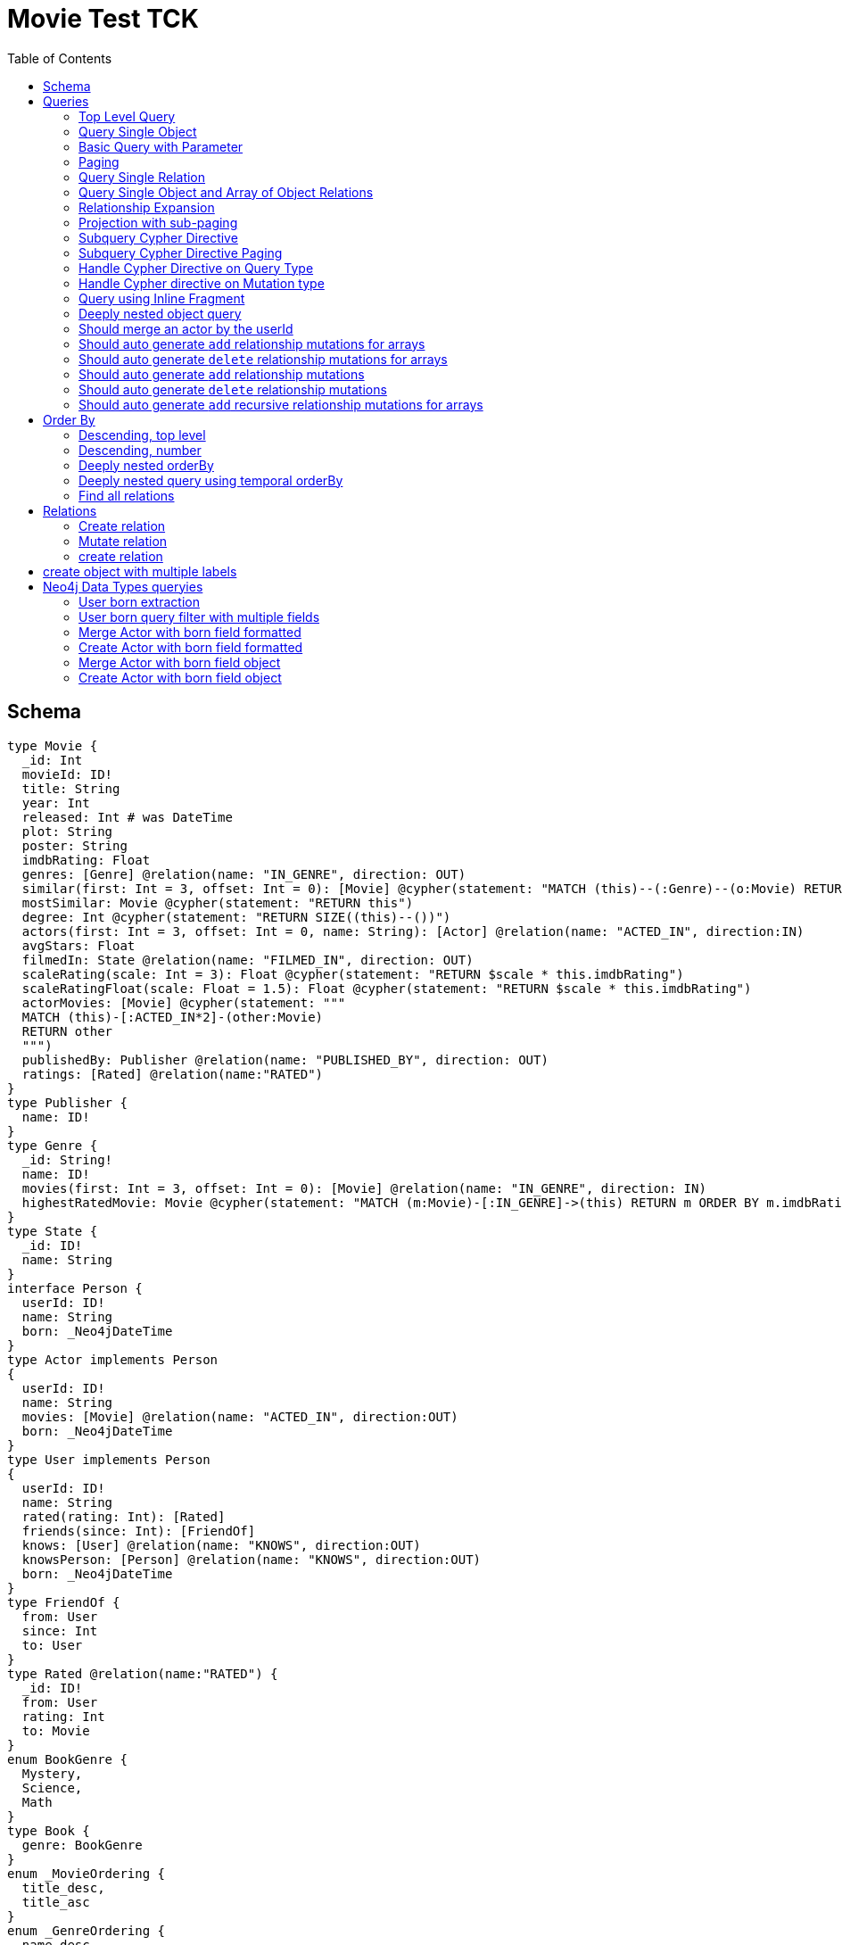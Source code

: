 :toc:

= Movie Test TCK

== Schema

[source,graphql,schema=true]
----
type Movie {
  _id: Int
  movieId: ID!
  title: String
  year: Int
  released: Int # was DateTime
  plot: String
  poster: String
  imdbRating: Float
  genres: [Genre] @relation(name: "IN_GENRE", direction: OUT)
  similar(first: Int = 3, offset: Int = 0): [Movie] @cypher(statement: "MATCH (this)--(:Genre)--(o:Movie) RETURN o")
  mostSimilar: Movie @cypher(statement: "RETURN this")
  degree: Int @cypher(statement: "RETURN SIZE((this)--())")
  actors(first: Int = 3, offset: Int = 0, name: String): [Actor] @relation(name: "ACTED_IN", direction:IN)
  avgStars: Float
  filmedIn: State @relation(name: "FILMED_IN", direction: OUT)
  scaleRating(scale: Int = 3): Float @cypher(statement: "RETURN $scale * this.imdbRating")
  scaleRatingFloat(scale: Float = 1.5): Float @cypher(statement: "RETURN $scale * this.imdbRating")
  actorMovies: [Movie] @cypher(statement: """
  MATCH (this)-[:ACTED_IN*2]-(other:Movie)
  RETURN other
  """)
  publishedBy: Publisher @relation(name: "PUBLISHED_BY", direction: OUT)
  ratings: [Rated] @relation(name:"RATED")
}
type Publisher {
  name: ID!
}
type Genre {
  _id: String!
  name: ID!
  movies(first: Int = 3, offset: Int = 0): [Movie] @relation(name: "IN_GENRE", direction: IN)
  highestRatedMovie: Movie @cypher(statement: "MATCH (m:Movie)-[:IN_GENRE]->(this) RETURN m ORDER BY m.imdbRating DESC LIMIT 1")
}
type State {
  _id: ID!
  name: String
}
interface Person {
  userId: ID!
  name: String
  born: _Neo4jDateTime
}
type Actor implements Person
{
  userId: ID!
  name: String
  movies: [Movie] @relation(name: "ACTED_IN", direction:OUT)
  born: _Neo4jDateTime
}
type User implements Person
{
  userId: ID!
  name: String
  rated(rating: Int): [Rated]
  friends(since: Int): [FriendOf]
  knows: [User] @relation(name: "KNOWS", direction:OUT)
  knowsPerson: [Person] @relation(name: "KNOWS", direction:OUT)
  born: _Neo4jDateTime
}
type FriendOf {
  from: User
  since: Int
  to: User
}
type Rated @relation(name:"RATED") {
  _id: ID!
  from: User
  rating: Int
  to: Movie
}
enum BookGenre {
  Mystery,
  Science,
  Math
}
type Book {
  genre: BookGenre
}
enum _MovieOrdering {
  title_desc,
  title_asc
}
enum _GenreOrdering {
  name_desc,
  name_asc
}
type Query {
  Movie(_id: String, movieId: ID, title: String, year: Int, plot: String, poster: String, imdbRating: Float, first: Int, offset: Int, orderBy: _MovieOrdering): [Movie]
  MoviesByYear(year: Int): [Movie]
  MovieById(movieId: ID!): Movie
  MovieBy_Id(_id: String!): Movie
  GenresBySubstring(substring: String): [Genre] @cypher(statement: "MATCH (g:Genre) WHERE toLower(g.name) CONTAINS toLower($substring) RETURN g")
  Books: [Book]
  User: [User]
}
type Mutation {
  createGenre(name:String): Genre @cypher(statement:"CREATE (g:Genre) SET g.name = name RETURN g")
  changePerson(name: String): Person
}
# scalar DateTime
----

== Queries

=== Top Level Query

.GraphQL-Query
[source,graphql]
----
query {
  Movie {
    movieId
  }
}
----

.Cypher Params
[source,json]
----
{}
----

.Cypher
[source,cypher]
----
MATCH (movie:Movie)
RETURN movie { .movieId } AS Movie
----

=== Query Single Object

.GraphQL-Query
[source,graphql]
----
{
  MovieById(movieId: "18") {
    title
  }
}
----

.Cypher Params
[source,json]
----
{
  "movieByIdMovieId": "18"
}
----

.Cypher
[source,cypher]
----
MATCH (movieById:Movie)
WHERE movieById.movieId = $movieByIdMovieId
RETURN movieById { .title } AS MovieById
----

=== Basic Query with Parameter

.GraphQL-Query
[source,graphql]
----
{  Movie(title: "River Runs Through It, A")  {  title }  }
----
.Cypher Params
[source,json]
----
{
  "movieTitle": "River Runs Through It, A"
}
----
.Cypher
[source,cypher]
----
MATCH (movie:Movie)
WHERE  movie.title = $movieTitle
RETURN movie { .title } AS Movie
----

=== Paging

.GraphQL-Query
[source,graphql]
----
{
  Movie(title: "River Runs Through It, A", first: 1, offset: 1) {
    title
    year
  }
}
----

.Cypher Params
[source,json]
----
{
  "movieTitle": "River Runs Through It, A",
  "movieOffset": 1,
  "movieFirst": 1
}
----


.Cypher
[source,cypher]
----
MATCH (movie:Movie)
WHERE movie.title = $movieTitle
RETURN movie { .title, .year } AS Movie
SKIP $movieOffset LIMIT $movieFirst
----

=== Query Single Relation

.GraphQL-Query
[source,graphql]
----
{
  MovieById(movieId: "3100") {
    title
    filmedIn {
      name
    }
  }
}
----

.Cypher Params
[source,json]
----
{
  "movieByIdMovieId": "3100"
}
----


.Cypher
[source,cypher]
----
MATCH (movieById:Movie)
WHERE movieById.movieId = $movieByIdMovieId
RETURN movieById {
  .title,
  filmedIn:[(movieById)-[:FILMED_IN]->(movieByIdFilmedIn:State) | movieByIdFilmedIn { .name }][0]
} AS MovieById
----

=== Query Single Object and Array of Object Relations

.GraphQL-Query
[source,graphql]
----
{
  MovieById(movieId: "3100") {
    title
    actors {
      name
    }
    filmedIn{
      name
    }
  }
}
----

.Cypher Params
[source,json]
----
{
  "movieByIdMovieId": "3100"
}
----


.Cypher
[source,cypher]
----
MATCH (movieById:Movie)
WHERE movieById.movieId = $movieByIdMovieId
RETURN movieById {
  .title,
  actors:[(movieById)<-[:ACTED_IN]-(movieByIdActors:Actor) | movieByIdActors { .name }],
  filmedIn:[(movieById)-[:FILMED_IN]->(movieByIdFilmedIn:State) | movieByIdFilmedIn { .name }][0]
} AS MovieById
----

=== Relationship Expansion

.GraphQL-Query
[source,graphql]
----
{
  Movie(title: "River Runs Through It, A") {
    title
    actors {
      name
    }
  }
}
----

.Cypher Params
[source,json]
----
{
  "movieTitle": "River Runs Through It, A"
}
----

.Cypher
[source,cypher]
----
MATCH (movie:Movie)
WHERE movie.title = $movieTitle
RETURN movie {
  .title,
  actors:[(movie)<-[:ACTED_IN]-(movieActors:Actor) | movieActors { .name }]
} AS Movie
----

=== Projection with sub-paging

.GraphQL-Query
[source,graphql]
----
{
  Movie(title: "River Runs Through It, A") {
    title
    actors(first:3) {
      name
    }
  }
}
----

.Cypher Params
[source,json]
----
{
  "movieTitle": "River Runs Through It, A",
  "movieActorsFirst": 3
}
----

.Cypher
[source,cypher]
----
MATCH (movie:Movie)
WHERE movie.title = $movieTitle
RETURN movie {
  .title,
  actors:[(movie)<-[:ACTED_IN]-(movieActors:Actor) | movieActors { .name }][0..$movieActorsFirst]
} AS Movie
----

=== Subquery Cypher Directive

.GraphQL-Query
[source,graphql]
----
{
  Movie {
    title
    similar {
      title
    }
  }
}
----

.Cypher Params
[source,json]
----
{
  "movieFirst": 3,
  "movieOffset": 0
}
----

.Cypher
[source,cypher]
----
MATCH (movie:Movie)
RETURN movie {
  .title,
  similar:[movieSimilar
    IN apoc.cypher.runFirstColumnMany('WITH $this AS this, $first AS first, $offset AS offset MATCH (this)--(:Genre)--(o:Movie) RETURN o', {
        this:movie,
        first:$movieFirst,
        offset:$movieOffset
      }) | movieSimilar {
        .title
      }]
} AS Movie
----

=== Subquery Cypher Directive Paging

.GraphQL-Query
[source,graphql]
----
{
  Movie {
    title
    similar(first:3) {
      title
    }
  }
}
----

.Cypher Params
[source,json]
----
{
  "movieFirst": 3,
  "movieOffset": 0,
  "movieSimilarFirst": 3
}
----

.Cypher
[source,cypher]
----
MATCH (movie:Movie)
RETURN movie {
  .title,
  similar:[movieSimilar
    IN apoc.cypher.runFirstColumnMany('WITH $this AS this, $first AS first, $offset AS offset MATCH (this)--(:Genre)--(o:Movie) RETURN o', {
      this:movie,
      first:$movieFirst,
      offset:$movieOffset
    }) | movieSimilar {
      .title
    }][0..$movieSimilarFirst]
} AS Movie
----

=== Handle Cypher Directive on Query Type

.GraphQL-Query
[source,graphql]
----
{
  GenresBySubstring(substring:"Action") {
    name
    movies(first: 3) {
      title
    }
  }
}
----

.Cypher Params
[source,json]
----
{
  "genresBySubstringSubstring": "Action",
  "genresBySubstringMoviesFirst": 3
}
----

.Cypher
[source,cypher]
----
UNWIND apoc.cypher.runFirstColumnMany('WITH $substring AS substring MATCH (g:Genre) WHERE toLower(g.name) CONTAINS toLower($substring) RETURN g', { substring:$genresBySubstringSubstring }) AS genresBySubstring
RETURN genresBySubstring {
  .name,
  movies:[(genresBySubstring)<-[:IN_GENRE]-(genresBySubstringMovies:Movie) | genresBySubstringMovies { .title }][0..$genresBySubstringMoviesFirst]
} AS GenresBySubstring
----

=== Handle Cypher directive on Mutation type

.GraphQL-Query
[source,graphql]
----
mutation someMutation {
  createGenre(name: "Wildlife Documentary") {
    name
  }
}
----

.Cypher Params
[source,json]
----
{
  "createGenreName": "Wildlife Documentary"
}
----

.Cypher
[source,cypher]
----
CALL apoc.cypher.doIt('WITH $name AS name CREATE (g:Genre) SET g.name = name RETURN g', { name:$createGenreName }) YIELD value
WITH value[head(keys(value))] AS createGenre
RETURN createGenre { .name } AS createGenre
----

=== Query using Inline Fragment

.GraphQL-Query
[source,graphql]
----
{
  Movie(title: "River Runs Through It, A") {
    title
    ratings {
      rating
      from {
        ... on User {
          name
          userId
        }
      }
    }
  }
}
----

.Cypher Params
[source,json]
----
{
  "movieTitle": "River Runs Through It, A"
}
----

.Cypher
[source,cypher]
----
MATCH (movie:Movie)
WHERE movie.title = $movieTitle
RETURN movie {
  .title,
  ratings:[(movie)<-[movieRatings:RATED]-(movieRatingsFrom:User) | movieRatings {
    .rating,
    from:movieRatingsFrom { .name, .userId }
  }]
} AS Movie
----

=== Deeply nested object query

.GraphQL-Query
[source,graphql]
----
{
  Movie(title: "River Runs Through It, A") {
    title
    actors {
      name
      movies {
        title
        actors(name: "Tom Hanks") {
          name
          movies {
            title
            year
            similar(first: 3) {
              title
              year
            }
          }
        }
      }
    }
  }
}
----

.Cypher Params
[source,json]
----
{
  "movieTitle": "River Runs Through It, A",
  "movieActorsMoviesActorsName": "Tom Hanks",
  "movieActorsMoviesActorsMoviesFirst": 3,
  "movieActorsMoviesActorsMoviesOffset": 0,
  "movieActorsMoviesActorsMoviesSimilarFirst": 3
}
----

.Cypher
[source,cypher]
----
MATCH (movie:Movie)
WHERE movie.title = $movieTitle
RETURN movie { .title, actors:[(movie)<-[:ACTED_IN]-(movieActors:Actor) |
       movieActors { .name, movies:[(movieActors)-[:ACTED_IN]->(movieActorsMovies:Movie) |
         movieActorsMovies { .title, actors:[(movieActorsMovies)<-[:ACTED_IN]-(movieActorsMoviesActors:Actor)
           WHERE movieActorsMoviesActors.name = $movieActorsMoviesActorsName |
             movieActorsMoviesActors { .name, movies:[(movieActorsMoviesActors)-[:ACTED_IN]->(movieActorsMoviesActorsMovies:Movie) |
               movieActorsMoviesActorsMovies { .title, .year, similar:[movieActorsMoviesActorsMoviesSimilar
                 IN apoc.cypher.runFirstColumnMany('WITH $this AS this, $first AS first, $offset AS offset MATCH (this)--(:Genre)--(o:Movie) RETURN o', { this:movieActorsMoviesActorsMovies, first:$movieActorsMoviesActorsMoviesFirst, offset:$movieActorsMoviesActorsMoviesOffset }) |
                   movieActorsMoviesActorsMoviesSimilar { .title, .year }][0..$movieActorsMoviesActorsMoviesSimilarFirst] }] }] }] }] } AS Movie
----

=== Should merge an actor by the userId

.GraphQL-Query
[source,graphql]
----
mutation {
  actor: mergeActor(userId: "1", name: "Andrea") {
    name
  }
}
----

.Cypher Params
[source,json]
----
{
  "actorUserId": "1",
  "actorName": "Andrea"
}
----

.Cypher
[source,cypher]
----
MERGE (actor:Actor { userId: $actorUserId })
SET actor += { name: $actorName }
WITH actor
RETURN actor { .name } AS actor
----

=== Should auto generate `add` relationship mutations for arrays

.GraphQL-Query
[source,graphql]
----
mutation {
  add: addMovieGenres(movieId: 1, genres: ["Action", "Fantasy"]) {
    title
  }
}
----

.Cypher Params
[source,json]
----
{
  "fromMovieId": 1,
  "toGenres": [
    "Action",
    "Fantasy"
  ]
}
----

.Cypher
[source,cypher]
----
MATCH (from:Movie { movieId: $fromMovieId })
MATCH (to:Genre) WHERE to.name IN $toGenres
MERGE (from)-[:IN_GENRE]->(to)
WITH DISTINCT from AS add
RETURN add { .title } AS add
----

=== Should auto generate `delete` relationship mutations for arrays

.GraphQL-Query
[source,graphql]
----
mutation {
  del: deleteMovieGenres(movieId: 1, genres: ["Action", "Fantasy"]) {
    title
  }
}
----

.Cypher Params
[source,json]
----
{
  "fromMovieId": 1,
  "toGenres": [
    "Action",
    "Fantasy"
  ]
}
----

.Cypher
[source,cypher]
----
MATCH (from:Movie { movieId: $fromMovieId })
MATCH (to:Genre) WHERE to.name IN $toGenres
MATCH (from)-[r:IN_GENRE]->(to)
DELETE r
WITH DISTINCT from AS del
RETURN del { .title } AS del
----

=== Should auto generate `add` relationship mutations

.GraphQL-Query
[source,graphql]
----
mutation {
  add: addMoviePublishedBy(movieId: 1, publishedBy: "Company") {
    title
  }
}
----

.Cypher Params
[source,json]
----
{
  "fromMovieId": 1,
  "toPublishedBy": "Company"
}
----

.Cypher
[source,cypher]
----
MATCH (from:Movie { movieId: $fromMovieId })
MATCH (to:Publisher { name: $toPublishedBy })
MERGE (from)-[:PUBLISHED_BY]->(to)
WITH DISTINCT from AS add
RETURN add { .title } AS add
----

=== Should auto generate `delete` relationship mutations

.GraphQL-Query
[source,graphql]
----
mutation {
  del: deleteMoviePublishedBy(movieId: 1, publishedBy: "Company") {
    title
  }
}
----

.Cypher Params
[source,json]
----
{
  "fromMovieId": 1,
  "toPublishedBy": "Company"
}
----

.Cypher
[source,cypher]
----
MATCH (from:Movie { movieId: $fromMovieId })
MATCH (to:Publisher { name: $toPublishedBy })
MATCH (from)-[r:PUBLISHED_BY]->(to)
DELETE r
WITH DISTINCT from AS del
RETURN del { .title } AS del
----

=== Should auto generate `add` recursive relationship mutations for arrays

.GraphQL-Query
[source,graphql]
----
mutation {
  add: addUserKnows(userId: 1, knows: [10, 23]) {
    name
  }
}
----

.Cypher Params
[source,json]
----
{
  "fromUserId": 1,
  "toKnows": [
    10,
    23
  ]
}
----

.Cypher
[source,cypher]
----
MATCH (from:User { userId: $fromUserId })
MATCH (to:User) WHERE to.userId IN $toKnows
MERGE (from)-[:KNOWS]->(to)
WITH DISTINCT from AS add
RETURN add { .name } AS add
----

== Order By

=== Descending, top level

.GraphQL-Query
[source,graphql]
----
{
  Movie(year: 2010, orderBy:title_desc, first: 10) {
    title
  }
}
----

.Cypher Params
[source,json]
----
{
  "movieYear": 2010,
  "movieFirst": 10
}
----

.Cypher
[source,cypher]
----
MATCH (movie:Movie)
WHERE movie.year = $movieYear
RETURN movie { .title } AS Movie
ORDER BY movie.title DESC
LIMIT $movieFirst
----

=== Descending, number

.GraphQL-Query
[source,graphql]
----
{  Movie(orderBy:year_desc, first:10)  {  title }  }
----

.Cypher Params
[source,json]
----
{
  "movieFirst": 10
}
----

.Cypher
[source,cypher]
----
MATCH  (movie:Movie)
RETURN  movie  {  .title  } AS  Movie
ORDER BY movie.year DESC LIMIT $movieFirst
----

=== Deeply nested orderBy

.GraphQL-Query
[source,graphql]
----
{
  Movie(orderBy:title_desc) {
    title
    actors(orderBy:name_desc) {
      name
      movies(orderBy:[title_asc, plot_desc]) {
        title
      }
    }
  }
}
----

.Cypher Params
[source,json]
----
{}
----

.Cypher
[source,cypher]
----
MATCH (movie:Movie)
RETURN movie {
  .title,
  actors: apoc.coll.sortMulti([(movie)<-[:ACTED_IN]-(movieActors:Actor) | movieActors {
    .name,
    movies: apoc.coll.sortMulti([(movieActors)-[:ACTED_IN]->(movieActorsMovies:Movie) | movieActorsMovies {
      .title
    }], ['^title','plot'])
  }], ['name'])
} AS Movie
ORDER BY movie.title DESC
----

=== Deeply nested query using temporal orderBy

.GraphQL-Query
[source,graphql]
----
{
  User(orderBy: born_desc){
    name
    born {formatted}
    knows(orderBy: born_asc) {
      name
      born {formatted}
      knows(first: 2, offset: 1, orderBy: [born_asc, born_desc]) {
        name
        born {formatted}
      }
    }
  }
}
----

.Cypher Params
[source,json]
----
{
  "userKnowsKnowsOffset": 1,
  "userKnowsKnowsFirst": 2
}
----

.Cypher
[source,cypher]
----
MATCH (user:User)
RETURN user {
  .name,
  born: {
    formatted: toString(user.born)
  },
  knows: [sortedElement IN apoc.coll.sortMulti([(user)-[:KNOWS]->(userKnows:User) | userKnows {
    .name,
    born: userKnows.born,
    knows: [sortedElement IN apoc.coll.sortMulti([(userKnows)-[:KNOWS]->(userKnowsKnows:User) | userKnowsKnows {
      .name,
      born: userKnowsKnows.born
    }], ['^born','born']) | sortedElement {
      .*,
      born: {
        formatted: toString(sortedElement.born)
      }
    }][$userKnowsKnowsOffset.. $userKnowsKnowsOffset + $userKnowsKnowsFirst]
  }], ['^born']) | sortedElement {
    .*,
    born: {
      formatted: toString(sortedElement.born)
    }
  }]
} AS User
ORDER BY user.born DESC
----

=== Find all relations

.GraphQL-Query
[source,graphql]
----
{ rated(_id:1){
    rating
 }
}
----

.Cypher Params
[source,json]
----
{ "rated_id": 1}
----

.Cypher
[source,cypher]
----
MATCH ()-[rated:RATED]->()
WHERE ID(rated) = toInteger($rated_id)
RETURN rated { .rating } AS rated
----
== Relations

=== Create relation

.GraphQL-Query
[source,graphql]
----
mutation {
  createRated(from_userId: "1", to_movieId: "2", rating: 5) {
    _id
 }
}
----

.Cypher Params
[source,json]
----
{
  "fromFrom_userId": "1",
  "toTo_movieId": "2",
  "createRatedRating": 5
}
----

.Cypher
[source,cypher]
----
MATCH (from:User { userId: $fromFrom_userId })
MATCH (to:Movie { movieId: $toTo_movieId })
CREATE (from)-[createRated:RATED { rating: $createRatedRating }]->(to)
WITH createRated
RETURN createRated { _id:ID(createRated) } AS createRated
----

=== Mutate relation

.GraphQL-Query
[source,graphql]
----
mutation {
 updateRated(_id:1, rating: 5){
    rating
 }
}
----

.Cypher Params
[source,json]
----
{
  "updateRated_id": 1,
  "updateRatedRating": 5
}
----

.Cypher
[source,cypher]
----
MATCH ()-[updateRated:RATED]->()
WHERE ID(updateRated) = toInteger($updateRated_id)
SET updateRated += { rating: $updateRatedRating }
WITH updateRated
RETURN updateRated { .rating } AS updateRated
----
=== create relation

.GraphQL-Query
[source,graphql]
----
mutation {
 addGenreMovies(name:"Action", movies: ["m1"]){
    name
 }
}
----

.Cypher Params
[source,json]
----
{
  "fromName": "Action",
  "toMovies": [
    "m1"
  ]
}
----

.Cypher
[source,cypher]
----
MATCH (from:Genre { name: $fromName })
MATCH (to:Movie) WHERE to.movieId IN $toMovies
MERGE (from)<-[:IN_GENRE]-(to)
WITH DISTINCT from AS addGenreMovies
RETURN addGenreMovies { .name } AS addGenreMovies
----

== create object with multiple labels

.GraphQL-Query
[source,graphql]
----
mutation {
 createUser(userId:1){
    userId,
    __typename
 }
}
----

.Cypher Params
[source,json]
----
{
  "createUserUserId": 1,
  "createUserValidTypes": [
    "User"
  ]
}
----

.Cypher
[source,cypher]
----
CREATE (createUser:User:Person { userId: $createUserUserId })
WITH createUser
RETURN createUser {
  .userId,
  __typename: head( [ label IN labels(createUser) WHERE label IN $createUserValidTypes ] )
} AS createUser
----

== Neo4j Data Types queryies

=== User born extraction

.GraphQL-Query
[source,graphql]
----
query {
  User {
    born {
      formatted
      year
    }
  }
}
----

.Cypher Params
[source,json]
----
{}
----

.Cypher
[source,cypher]
----
MATCH (user:User)
RETURN user { born: { formatted: toString(user.born), year: user.born.year } } AS User
----

=== User born query filter with multiple fields

.GraphQL-Query
[source,graphql]
----
query {
  User {
    born(formatted: "2015-06-24T12:50:35.556000000+01:00", year: 2015) {
      year
    }
  }
}
----

.Cypher Params
[source,json]
----
{"userBornFormatted": "2015-06-24T12:50:35.556000000+01:00", "userBornYear": 2015}
----

.Cypher
[source,cypher]
----
MATCH (user:User)
WHERE user.born = datetime($userBornFormatted) AND user.born.year = $userBornYear
RETURN user { born: { year: user.born.year } } AS User
----

=== Merge Actor with born field formatted

.GraphQL-Query
[source,graphql]
----
mutation {
  actor: mergeActor(userId: "1", name: "Andrea", born: { formatted: "2015-06-24T12:50:35.556000000+01:00" }) {
    name
  }
}
----

.Cypher Params
[source,json]
----
{
  "actorUserId": "1",
  "actorName": "Andrea",
  "actorBorn": {
    "formatted": "2015-06-24T12:50:35.556000000+01:00"
  }
}
----

.Cypher
[source,cypher]
----
MERGE (actor:Actor {userId:$actorUserId})
SET actor += { name: $actorName, born: datetime($actorBorn.formatted) }
WITH actor
RETURN actor { .name } AS actor
----


=== Create Actor with born field formatted

.GraphQL-Query
[source,graphql]
----
mutation {
  actor: createActor(userId: "1", name: "Andrea", born: { formatted: "2015-06-24T12:50:35.556000000+01:00" }) {
    name
  }
}
----

.Cypher Params
[source,json]
----
{
  "actorUserId": "1",
  "actorName": "Andrea",
  "actorBorn": {
    "formatted": "2015-06-24T12:50:35.556000000+01:00"
  }
}
----

.Cypher
[source,cypher]
----
CREATE (actor:Actor:Person {
  userId: $actorUserId,
  name: $actorName,
  born: datetime($actorBorn.formatted)
})
WITH actor
RETURN actor { .name } AS actor
----

=== Merge Actor with born field object

.GraphQL-Query
[source,graphql]
----
mutation {
  actor: mergeActor(userId: "1", name: "Andrea", born: { year: 2018
                                                         month: 11
                                                         day: 23
                                                         hour: 10
                                                         minute: 30
                                                         second: 1
                                                         millisecond: 2
                                                         microsecond: 3
                                                         nanosecond: 4
                                                         timezone: "America/Los_Angeles" }) {
    name
  }
}
----

.Cypher Params
[source,json]
----
{"actorUserId": "1", "actorName": "Andrea", "actorBorn": { "year": 2018,
                                                           "month": 11,
                                                           "day": 23,
                                                           "hour": 10,
                                                           "minute": 30,
                                                           "second": 1,
                                                           "millisecond": 2,
                                                           "microsecond": 3,
                                                           "nanosecond": 4,
                                                           "timezone": "America/Los_Angeles" }}
----

.Cypher
[source,cypher]
----
MERGE (actor:Actor {userId:$actorUserId})
SET actor += {
  name: $actorName,
  born: datetime($actorBorn)
}
WITH actor
RETURN actor { .name } AS actor
----

=== Create Actor with born field object

.GraphQL-Query
[source,graphql]
----
mutation {
  actor: createActor(userId: "1", name: "Andrea", born: { year: 2018
                                                         month: 11
                                                         day: 23
                                                         hour: 10
                                                         minute: 30
                                                         second: 1
                                                         millisecond: 2
                                                         microsecond: 3
                                                         nanosecond: 4
                                                         timezone: "America/Los_Angeles" }) {
    name
    born {
      year
      month
    }
  }
}
----

.Cypher Params
[source,json]
----
{"actorUserId": "1", "actorName": "Andrea", "actorBorn": { "year": 2018,
                                                           "month": 11,
                                                           "day": 23,
                                                           "hour": 10,
                                                           "minute": 30,
                                                           "second": 1,
                                                           "millisecond": 2,
                                                           "microsecond": 3,
                                                           "nanosecond": 4,
                                                           "timezone": "America/Los_Angeles" }}
----

.Cypher
[source,cypher]
----
CREATE (actor:Actor:Person {
  userId: $actorUserId,
  name: $actorName,
  born: datetime($actorBorn)
})
WITH actor
RETURN actor { .name,born: { year: actor.born.year, month: actor.born.month } } AS actor
----
